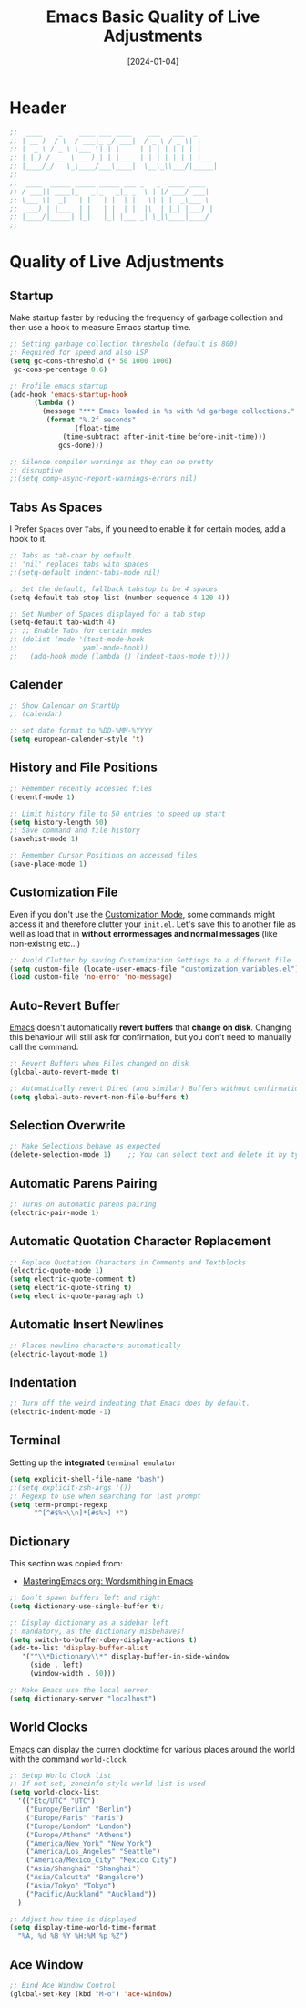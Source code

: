 #+TITLE:    Emacs Basic Quality of Live Adjustments
#+DATE:     [2024-01-04]
#+PROPERTY: header-args:emacs-lisp :tangle ../C01_EmacsConfiguration/lisp/basic_qol.el :mkdirp yes
#+STARTUP:  show2levels hideblocks
#+auto_tangle: t

* Header
#+begin_src emacs-lisp
  ;;  ____    _    ____ ___ ____    ___   ___  _     
  ;; | __ )  / \  / ___|_ _/ ___|  / _ \ / _ \| |    
  ;; |  _ \ / _ \ \___ \| | |     | | | | | | | |    
  ;; | |_) / ___ \ ___) | | |___  | |_| | |_| | |___ 
  ;; |____/_/   \_\____/___\____|  \__\_\\___/|_____|
  ;;                                                 
  ;;  ____  _____ _____ _____ ___ _   _  ____ ____  
  ;; / ___|| ____|_   _|_   _|_ _| \ | |/ ___/ ___| 
  ;; \___ \|  _|   | |   | |  | ||  \| | |  _\___ \ 
  ;;  ___) | |___  | |   | |  | || |\  | |_| |___) |
  ;; |____/|_____| |_|   |_| |___|_| \_|\____|____/ 
  ;;                                                

#+end_src

* Quality of Live Adjustments
** Startup

Make startup faster by reducing the frequency of garbage collection and then use a hook to measure Emacs startup time. 
 #+begin_src emacs-lisp
   ;; Setting garbage collection threshold (default is 800)
   ;; Required for speed and also LSP
   (setq gc-cons-threshold (* 50 1000 1000)
    gc-cons-percentage 0.6)

   ;; Profile emacs startup
   (add-hook 'emacs-startup-hook
         (lambda ()
           (message "*** Emacs loaded in %s with %d garbage collections."
            (format "%.2f seconds"
                   (float-time
                (time-subtract after-init-time before-init-time)))
               gcs-done)))

   ;; Silence compiler warnings as they can be pretty
   ;; disruptive
   ;;(setq comp-async-report-warnings-errors nil)
   
 #+end_src
** Tabs As Spaces
I Prefer ~Spaces~ over ~Tabs~, if you need to enable it for certain modes, add a hook to it.
#+begin_src emacs-lisp
  ;; Tabs as tab-char by default.
  ;; 'nil' replaces tabs with spaces
  ;;(setq-default indent-tabs-mode nil)

  ;; Set the default, fallback tabstop to be 4 spaces
  (setq-default tab-stop-list (number-sequence 4 120 4))

  ;; Set Number of Spaces displayed for a tab stop
  (setq-default tab-width 4)
  ;; ;; Enable Tabs for certain modes
  ;; (dolist (mode '(text-mode-hook				 
  ;; 				yaml-mode-hook))
  ;;   (add-hook mode (lambda () (indent-tabs-mode t))))

#+end_src
** Calender
#+begin_src emacs-lisp  
  ;; Show Calendar on StartUp                      
  ;; (calendar)

  ;; set date format to %DD-%MM-%YYYY
  (setq european-calender-style 't)
  
#+end_src
** History and File Positions
#+begin_src emacs-lisp
  ;; Remember recently accessed files
  (recentf-mode 1)

  ;; Limit history file to 50 entries to speed up start
  (setq history-length 50)
  ;; Save command and file history
  (savehist-mode 1)

  ;; Remember Cursor Positions on accessed files 
  (save-place-mode 1)
  
#+end_src
** Customization File
Even if you don't use the [[id:cfb0e412-7d18-4c22-9a71-6d57d4dde7d4][Customization Mode]], some commands might access it and therefore clutter your =init.el=.
Let's save this to another file as well as load that in *without errormessages and normal messages* (like non-existing etc...)
#+begin_src emacs-lisp
  ;; Avoid Clutter by saving Customization Settings to a different file
  (setq custom-file (locate-user-emacs-file "customization_variables.el"))
  (load custom-file 'no-error 'no-message)
  
#+end_src
** Auto-Revert Buffer
[[id:3cf0fa83-18b3-4206-a109-f4606a94b8c1][Emacs]] doesn't automatically *revert buffers* that *change on disk*.
Changing this behaviour will still ask for confirmation, but you don't need to manually call the command.
#+begin_src emacs-lisp
  ;; Revert Buffers when Files changed on disk
  (global-auto-revert-mode t)

  ;; Automatically revert Dired (and similar) Buffers without confirmation
  (setq global-auto-revert-non-file-buffers t)
  
#+end_src
** Selection Overwrite
#+begin_src emacs-lisp
  ;; Make Selections behave as expected
  (delete-selection-mode 1)    ;; You can select text and delete it by typing.

#+end_src
** Automatic Parens Pairing
#+begin_src emacs-lisp
  ;; Turns on automatic parens pairing
  (electric-pair-mode 1)

#+end_src
** Automatic Quotation Character Replacement
#+begin_src emacs-lisp
  ;; Replace Quotation Characters in Comments and Textblocks
  (electric-quote-mode 1)
  (setq electric-quote-comment t)
  (setq electric-quote-string t)
  (setq electric-quote-paragraph t)

#+end_src
** Automatic Insert Newlines
#+begin_src emacs-lisp
  ;; Places newline characters automatically
  (electric-layout-mode 1)

#+end_src
** Indentation
#+begin_src emacs-lisp :tangle no
  ;; Turn off the weird indenting that Emacs does by default.
  (electric-indent-mode -1)
  
#+end_src
** Terminal

Setting up the *integrated* ~terminal emulator~

#+begin_src emacs-lisp
  (setq explicit-shell-file-name "bash")
  ;;(setq explicit-zsh-args '())
  ;; Regexp to use when searching for last prompt
  (setq term-prompt-regexp
        "^[^#$%>\\n]*[#$%>] *")
  
#+end_src
** Dictionary

This section was copied from:
- [[https://www.masteringemacs.org/article/wordsmithing-in-emacs][MasteringEmacs.org: Wordsmithing in Emacs]]
#+begin_src emacs-lisp
  ;; Don’t spawn buffers left and right
  (setq dictionary-use-single-buffer t);

  ;; Display dictionary as a sidebar left
  ;; mandatory, as the dictionary misbehaves!
  (setq switch-to-buffer-obey-display-actions t)
  (add-to-list 'display-buffer-alist
     '("^\\*Dictionary\\*" display-buffer-in-side-window
       (side . left)
       (window-width . 50)))

  ;; Make Emacs use the local server
  (setq dictionary-server "localhost")

#+end_src
** World Clocks
[[id:3cf0fa83-18b3-4206-a109-f4606a94b8c1][Emacs]] can display the curren clocktime for various places around the world with the command =world-clock=
#+begin_src emacs-lisp
  ;; Setup World Clock list
  ;; If not set, zoneinfo-style-world-list is used
  (setq world-clock-list
    '(("Etc/UTC" "UTC")
      ("Europe/Berlin" "Berlin")
      ("Europe/Paris" "Paris")
      ("Europe/London" "London")
      ("Europe/Athens" "Athens")
      ("America/New_York" "New York")
      ("America/Los_Angeles" "Seattle")
      ("America/Mexico_City" "Mexico City")
      ("Asia/Shanghai" "Shanghai")
      ("Asia/Calcutta" "Bangalore")
      ("Asia/Tokyo" "Tokyo")
      ("Pacific/Auckland" "Auckland"))
    )

  ;; Adjust how time is displayed
  (setq display-time-world-time-format
    "%A, %d %B %Y %H:%M %p %Z")
  
#+end_src
** Ace Window
#+begin_src emacs-lisp
  ;; Bind Ace Window Control
  (global-set-key (kbd "M-o") 'ace-window)
  
#+end_src
